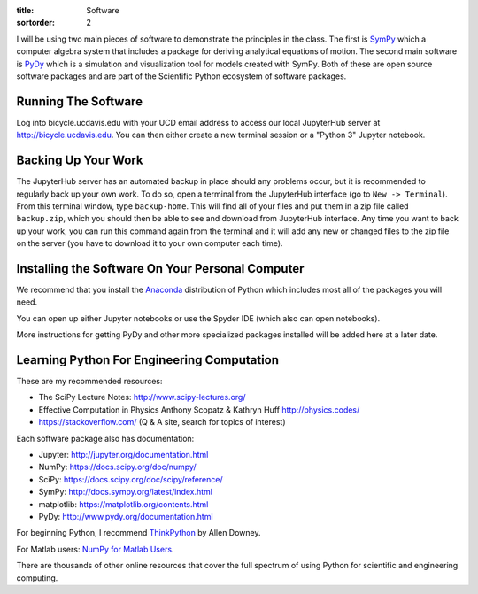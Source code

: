 :title: Software
:sortorder: 2

I will be using two main pieces of software to demonstrate the principles in
the class. The first is SymPy_ which a computer algebra system that includes a
package for deriving analytical equations of motion. The second main software
is PyDy_ which is a simulation and visualization tool for models created with
SymPy. Both of these are open source software packages and are part of the
Scientific Python ecosystem of software packages.

.. _SymPy: http://sympy.org
.. _PyDy: http://pydy.org

Running The Software
====================

Log into bicycle.ucdavis.edu with your UCD email address to access our local
JupyterHub server at http://bicycle.ucdavis.edu. You can then either create a
new terminal session or a "Python 3" Jupyter notebook.

Backing Up Your Work
====================

The JupyterHub server has an automated backup in place should any problems
occur, but it is recommended to regularly back up your own work. To do so,
open a terminal from the JupyterHub interface (go to ``New -> Terminal``). From
this terminal window, type ``backup-home``. This will find all of your files
and put them in a zip file called ``backup.zip``, which you should then be able
to see and download from JupyterHub interface. Any time you want to back up
your work, you can run this command again from the terminal and it will add any
new or changed files to the zip file on the server (you have to download it to
your own computer each time).

Installing the Software On Your Personal Computer
=================================================

We recommend that you install the Anaconda_ distribution of Python which
includes most all of the packages you will need.

.. _Anaconda: https://www.anaconda.com/download/

You can open up either Jupyter notebooks or use the Spyder IDE (which also can
open notebooks).

More instructions for getting PyDy and other more specialized packages
installed will be added here at a later date.

Learning Python For Engineering Computation
===========================================

These are my recommended resources:

- The SciPy Lecture Notes: http://www.scipy-lectures.org/
- Effective Computation in Physics Anthony Scopatz & Kathryn Huff
  http://physics.codes/
- https://stackoverflow.com/ (Q & A site, search for topics of interest)

Each software package also has documentation:

- Jupyter: http://jupyter.org/documentation.html
- NumPy: https://docs.scipy.org/doc/numpy/
- SciPy: https://docs.scipy.org/doc/scipy/reference/
- SymPy: http://docs.sympy.org/latest/index.html
- matplotlib: https://matplotlib.org/contents.html
- PyDy: http://www.pydy.org/documentation.html

For beginning Python, I recommend ThinkPython_ by Allen Downey.

.. _ThinkPython: http://greenteapress.com/wp/think-python/

For Matlab users: `NumPy for Matlab Users
<https://docs.scipy.org/doc/numpy-dev/user/numpy-for-matlab-users.html>`_.

There are thousands of other online resources that cover the full spectrum of
using Python for scientific and engineering computing.
